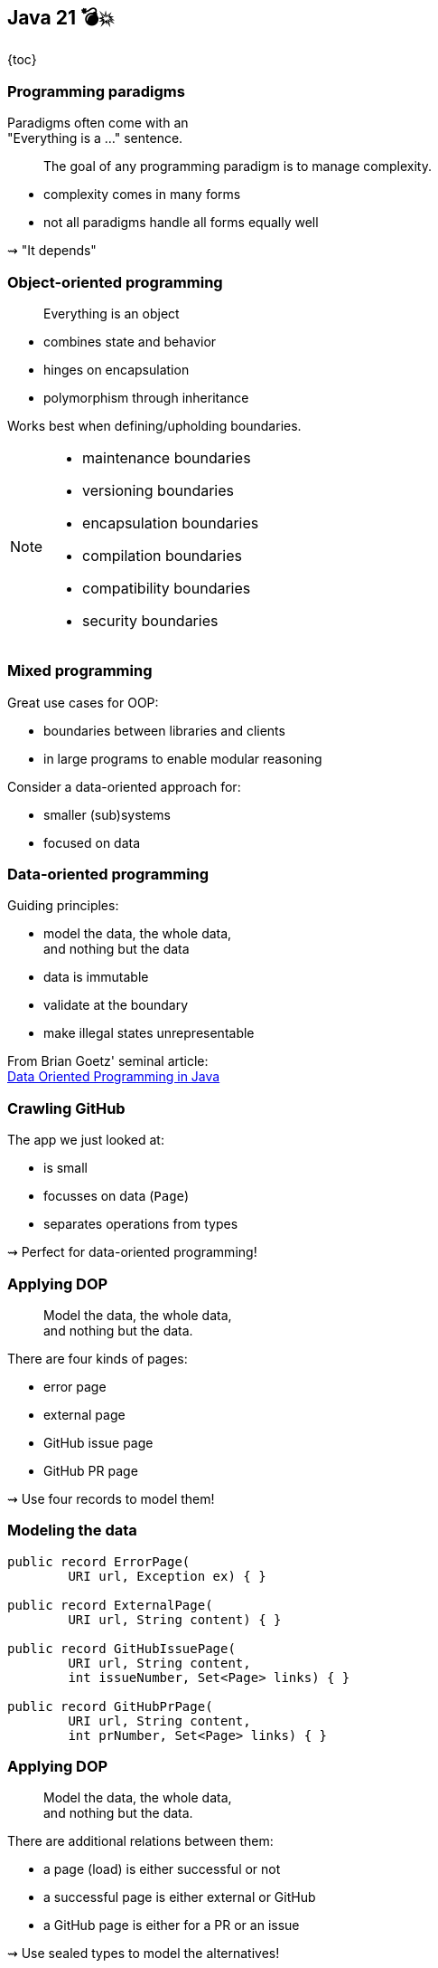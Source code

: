== Java 21 💣💥

{toc}

=== Programming paradigms

Paradigms often come with an +
"Everything is a ..." sentence.

> The goal of any programming paradigm is to manage complexity.

* complexity comes in many forms
* not all paradigms handle all forms equally well

⇝ "It depends"

=== Object-oriented programming

> Everything is an object

* combines state and behavior
* hinges on encapsulation
* polymorphism through inheritance

Works best when defining/upholding boundaries.

[NOTE.speaker]
--
* maintenance boundaries
* versioning boundaries
* encapsulation boundaries
* compilation boundaries
* compatibility boundaries
* security boundaries
--

=== Mixed programming

Great use cases for OOP:

* boundaries between libraries and clients
* in large programs to enable modular reasoning

Consider a data-oriented approach for:

* smaller (sub)systems
* focused on data

=== Data-oriented programming

Guiding principles:

* model the data, the whole data, +
  and nothing but the data
* data is immutable
* validate at the boundary
* make illegal states unrepresentable

From Brian Goetz' seminal article: +
https://www.infoq.com/articles/data-oriented-programming-java/[Data Oriented Programming in Java]

=== Crawling GitHub

The app we just looked at:

* is small
* focusses on data (`Page`)
* separates operations from types

⇝ Perfect for data-oriented programming!

=== Applying DOP

> Model the data, the whole data, +
> and nothing but the data.

There are four kinds of pages:

* error page
* external page
* GitHub issue page
* GitHub PR page

⇝ Use four records to model them!

=== Modeling the data

```java
public record ErrorPage(
	URI url, Exception ex) { }

public record ExternalPage(
	URI url, String content) { }

public record GitHubIssuePage(
	URI url, String content,
	int issueNumber, Set<Page> links) { }

public record GitHubPrPage(
	URI url, String content,
	int prNumber, Set<Page> links) { }
```

=== Applying DOP

> Model the data, the whole data, +
> and nothing but the data.

There are additional relations between them:

* a page (load) is either successful or not
* a successful page is either external or GitHub
* a GitHub page is either for a PR or an issue

⇝ Use sealed types to model the alternatives!

=== Modeling alternatives

```java
public sealed interface Page
		permits ErrorPage, SuccessfulPage {
	URI url();
}

public sealed interface SuccessfulPage
		extends Page permits ExternalPage, GitHubPage {
	String content();
}

public sealed interface GitHubPage
		extends SuccessfulPage
		permits GitHubIssuePage, GitHubPrPage {
	Set<Page> links();
	default Stream<Page> subtree() { ... }
}
```

[state=empty,background-color=white]
=== !
image::images/github-crawler-types.png[background, size=contain]

////
yuml.me - https://yuml.me/nipafx/edit/github-crawler

[Page|URI url() {bg:dodgerblue}]
[ErrorPage|Exception error() {bg:orange}]
[SuccessfulPage|String content() {bg:dodgerblue}]
[GitHubPage|Set〈Page〉 links() {bg:dodgerblue}]
[GitHubIssuePage|int issueNumber() {bg:orange}]
[GitHubPrPage|int prNumber() {bg:orange}]

[Page]<-[ErrorPage]
[Page]<-[SuccessfulPage]
[SuccessfulPage]<-[GitHubPage]
[GitHubPage]<-[GitHubIssuePage]
[GitHubPage]<-[GitHubPrPage]
////

=== Algebraic data types

* records are _product types_
* sealed types are _sum types_

> This simple combination of mechanisms -- aggregation and choice -- is deceptively powerful

=== Applying DOP

> Make illegal states unrepresentable.

Many are already, e.g.:

* with `error` and with `content`
* with `issueNumber` and `prNumber`
* with `isseNumber` or `prNumber` but no `links`

=== Validation

> Validate at the boundary.

⇝ Reject other illegal states in constructors.

```java
record ExternalPage(URI url, String content) {
	// compact constructor
	ExternalPage {
		Objects.requireNonNull(url);
		Objects.requireNonNull(content);
		if (content.isBlank())
			throw new IllegalArgumentException();
	}
}
```

=== Applying DOP

> Data is immutable.

Records are shallowly immutable, +
but field types may not be.

⇝ Fix that during construction.

```java
// compact constructor
GitHubPrPage {
	// [...]
	links = Set.copyOf(links);
}
```

=== Where are we?

* page "type" is explicit in Java's type
* only legal combination of data are possible
* API is self-documenting
* code is trivial to test

But where did the operations go?

=== Operations on data

> Model the data, the whole data, +
> and nothing but the data.

⇝ Methods should be limited to derived quantities.

```java
public record GitHubIssuePage(
		URI url, String content,
		int issueNumber, Set<Page> links) {

	public String toPrettyString() {
		return "🐈 ISSUE #" + issueNumber;
	}

}
```

=== Operations on data

Other operations must be defined elsewhere:

* methods in other subsystems
* use pattern matching over sealed types +
  for polymorphic operations
* avoid default branch
* use record patterns to access data

⇝ This is just pattern matching.

=== Operations on data

If `toPrettyString` is defined outside of `Page`:

```java
private static String toPrettyString(Page page) {
	return switch (page) {
		case ErrorPage(var url, _)
			-> "💥 ERROR: " + url.getHost();
		case ExternalPage(var url, _)
			-> "💤 EXTERNAL: " + url.getHost();
		case GitHubIssuePage(_, _, int issueNumber, _)
			-> "🐈 ISSUE #" + issueNumber;
		case GitHubPrPage(_, _, int prNumber, _)
			-> "🐙 PR #" + prNumber;
	};
}
```

=== Functional programming?!

* immutable data structures
* methods (functions?) that operate on them

Isn't this just functional programming?!

[%step]
Kind of.

=== DOP vs FP

**Functional programming:**

> Everything is a function

⇝ Focus on creating and composing functions.

---

**Data-oriented programming:**

> Model data as data.

⇝ Focus on correctly modeling the data.

=== DOP vs OOP

**OOP is not dead (again):**

* valuable for complex entities or rich libraries
* use whenever encapsulation is needed
* still a good default on high level

**DOP --  consider when:**

* mainly handling outside data
* working with simple or ad-hoc data
* data and behavior should be separated

=== Data-oriented programming

Use Java's strong typing to model data as data:

* use classes to represent data, particularly:
** data as data with records
** alternatives with sealed classes
* use methods (separately) to model behavior, particularly:
** exhaustive `switch` without `default`
** pattern matching to destructure polymorphic data

=== Guiding principles

* model the data, the whole data, +
  and nothing but the data
* data is immutable
* validate at the boundary
* make illegal states unrepresentable

https://www.infoq.com/articles/data-oriented-programming-java/[Data Oriented Programming in Java]

=== More

More on data-oriented programming:

* 📝 https://www.infoq.com/articles/data-oriented-programming-java/[Data Oriented Programming in Java] (Brian Goetz)
* 🎥 https://www.youtube.com/watch?v=QrwFrm1R8OY[Java 21 Brings Full Pattern Matching] (Sep 2023)
* 🎥 https://www.youtube.com/watch?v=5qYJYGvVLg8[Data-Oriented Programming] (Jul 2022)
* 🧑‍💻 https://github.com/nipafx/loom-lab[GitHub crawler]
